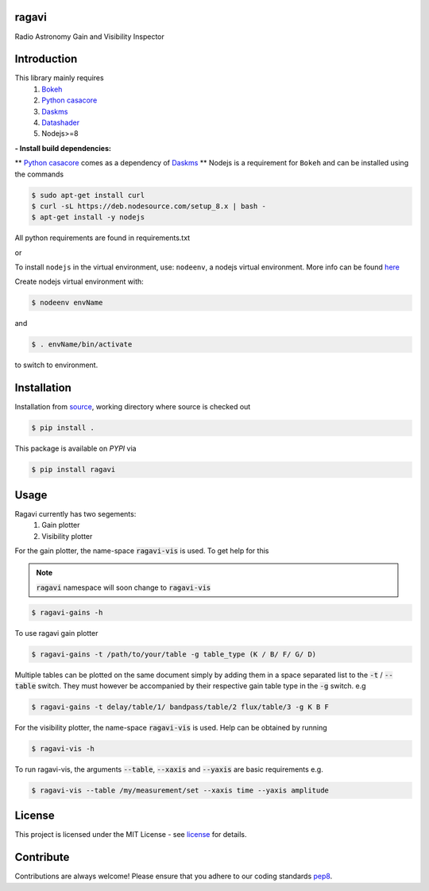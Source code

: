 
======
ragavi
======

|Pypi Version|
|Build Version|
|Python Versions|

Radio Astronomy Gain and Visibility Inspector


============
Introduction
============

This library mainly requires
    1. `Bokeh`_
    2. `Python casacore`_
    3. `Daskms`_
    4. `Datashader`_
    5. Nodejs>=8

**- Install build dependencies:**

** `Python casacore`_ comes as a dependency of `Daskms`_ **
Nodejs is a requirement for ``Bokeh`` and can be installed using the commands

.. code-block:: bash
    
    $ sudo apt-get install curl
    $ curl -sL https://deb.nodesource.com/setup_8.x | bash -
    $ apt-get install -y nodejs

All python requirements are found in requirements.txt

or
 
To install ``nodejs`` in the virtual environment, use: ``nodeenv``, a nodejs virtual environment.
More info can be found here_

Create nodejs virtual environment with:

.. code-block:: bash
    
    $ nodeenv envName

and

.. code-block:: bash

    $ . envName/bin/activate

to switch to environment. 

============
Installation
============

Installation from source_,
working directory where source is checked out

.. code-block:: bash
  
    $ pip install .

This package is available on *PYPI* via

.. code-block:: bash
      
     $ pip install ragavi

=====
Usage
=====

Ragavi currently has two segements: 
  1. Gain plotter
  2. Visibility plotter

For the gain plotter, the name-space :code:`ragavi-vis` is used. To get help for this

.. note:: :code:`ragavi` namespace will soon change to  :code:`ragavi-vis`

.. code-block:: bash

    $ ragavi-gains -h

To use ragavi gain plotter

.. code-block:: bash

    $ ragavi-gains -t /path/to/your/table -g table_type (K / B/ F/ G/ D)

Multiple tables can be plotted on the same document simply by adding them in a space separated list to the :code:`-t` / :code:`--table` switch. 
They must however be accompanied by their respective gain table type in the :code:`-g` switch. e.g

.. code-block:: bash

    $ ragavi-gains -t delay/table/1/ bandpass/table/2 flux/table/3 -g K B F


For the visibility plotter, the name-space :code:`ragavi-vis` is used. Help can be obtained by running

.. code-block:: bash

    $ ragavi-vis -h

To run ragavi-vis, the arguments :code:`--table`, :code:`--xaxis` and :code:`--yaxis` are basic requirements e.g.

.. code-block:: bash

    $ ragavi-vis --table /my/measurement/set --xaxis time --yaxis amplitude

=======
License
=======

This project is licensed under the MIT License - see license_ for details.

===========
Contribute
===========

Contributions are always welcome! Please ensure that you adhere to our coding standards pep8_.

.. |Pypi Version| image:: https://img.shields.io/pypi/v/ragavi.svg
                  :target: https://pypi.python.org/pypi/ragavi
                  :alt:
.. |Build Version| image:: https://api.travis-ci.com/ratt-ru/ragavi.svg?token=D5EL86dsmbhnuc9sNiRM&branch=master
                  :target: https://travis-ci.com/ratt-ru/ragavi
                  :alt:

.. |Python Versions| image:: https://img.shields.io/pypi/pyversions/ragavi.svg
                     :target: https://pypi.python.org/pypi/ragavi/
                     :alt:

.. _Python casacore: https://github.com/casacore/python-casacore/blob/master/README.rst
.. _here: https://pypi.org/project/nodeenv
.. _source: https://github.com/ratt-ru/ragavi
.. _pep8: https://www.python.org/dev/peps/pep-0008
.. _license: https://github.com/ratt-ru/ragavi/blob/master/LICENSE
.. _Bokeh: https://bokeh.pydata.org/en/latest/index.html
.. _Datashader: http://datashader.org/
.. _Daskms: https://xarray-ms.readthedocs.io/en/latest/